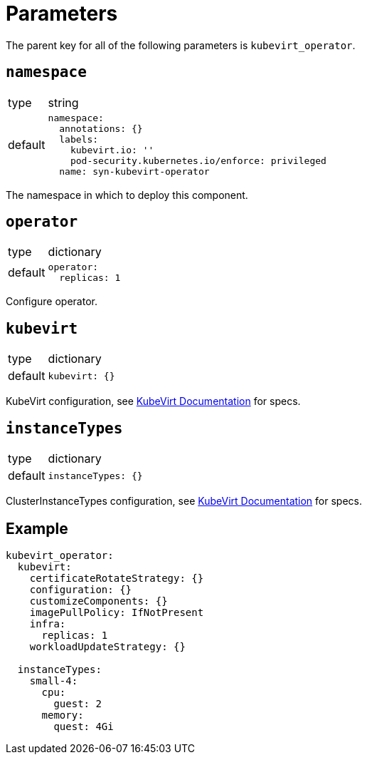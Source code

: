= Parameters

The parent key for all of the following parameters is `kubevirt_operator`.

== `namespace`

[horizontal]
type:: string
default::
+
[source,yaml]
----
namespace:
  annotations: {}
  labels:
    kubevirt.io: ''
    pod-security.kubernetes.io/enforce: privileged
  name: syn-kubevirt-operator
----

The namespace in which to deploy this component.


== `operator`

[horizontal]
type:: dictionary
default::
+
[source,yaml]
----
operator:
  replicas: 1
----

Configure operator.


== `kubevirt`

[horizontal]
type:: dictionary
default::
+
[source,yaml]
----
kubevirt: {}
----

KubeVirt configuration, see https://kubevirt.io/user-guide/operations/customize_components/[KubeVirt Documentation] for specs.


== `instanceTypes`

[horizontal]
type:: dictionary
default::
+
[source,yaml]
----
instanceTypes: {}
----

ClusterInstanceTypes configuration, see https://kubevirt.io/user-guide/virtual_machines/instancetypes/[KubeVirt Documentation] for specs.


== Example

[source,yaml]
----
kubevirt_operator:
  kubevirt:
    certificateRotateStrategy: {}
    configuration: {}
    customizeComponents: {}
    imagePullPolicy: IfNotPresent
    infra:
      replicas: 1
    workloadUpdateStrategy: {}

  instanceTypes:
    small-4:
      cpu:
        guest: 2
      memory:
        quest: 4Gi
----

